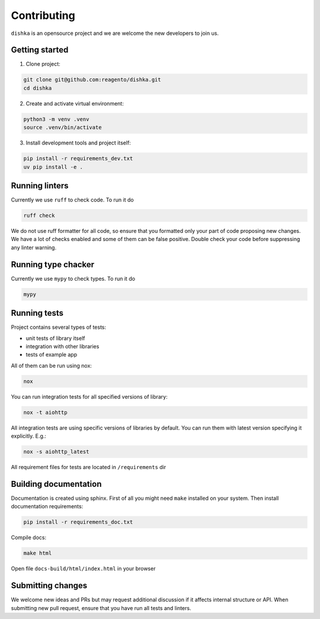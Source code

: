Contributing
***************************

``dishka`` is an opensource project and we are welcome the new developers to join us.

Getting started
========================

1. Clone project:

.. code-block::

    git clone git@github.com:reagento/dishka.git
    cd dishka

2. Create and activate virtual environment:

.. code-block::

    python3 -m venv .venv
    source .venv/bin/activate

3. Install development tools and project itself:

.. code-block::

    pip install -r requirements_dev.txt
    uv pip install -e .

Running linters
=====================

Currently we use ``ruff`` to check code. To run it do

.. code-block::

    ruff check

We do not use ruff formatter for all code, so ensure that you formatted only your part of code proposing new changes.
We have a lot of checks enabled and some of them can be false positive. Double check your code before suppressing any linter warning.

Running type chacker
=====================

Currently we use ``mypy`` to check types. To run it do

.. code-block::

    mypy

Running tests
========================

Project contains several types of tests:

* unit tests of library itself
* integration with other libraries
* tests of example app

All of them can be run using nox:

.. code-block::

    nox

You can run integration tests for all specified versions of library:

.. code-block::

    nox -t aiohttp


All integration tests are using specific versions of libraries by default. You can run them with latest version specifying it explicitly. E.g.:

.. code-block::

    nox -s aiohttp_latest

All requirement files for tests are located in ``/requirements`` dir

Building documentation
==============================

Documentation is created using sphinx. First of all you might need ``make`` installed on your system.
Then install documentation requirements:

.. code-block::

    pip install -r requirements_doc.txt

Compile docs:

.. code-block::

    make html

Open file ``docs-build/html/index.html`` in your browser


Submitting changes
============================

We welcome new ideas and PRs but may request additional discussion if it affects internal structure or API.
When submitting new pull request, ensure that you have run all tests and linters.
